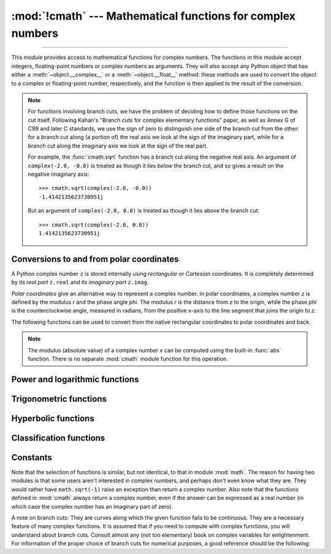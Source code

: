 :mod:`!cmath` --- Mathematical functions for complex numbers
============================================================

.. module:: cmath
   :synopsis: Mathematical functions for complex numbers.

--------------

This module provides access to mathematical functions for complex numbers.  The
functions in this module accept integers, floating-point numbers or complex
numbers as arguments. They will also accept any Python object that has either a
:meth:`~object.__complex__` or a :meth:`~object.__float__` method: these methods are used to
convert the object to a complex or floating-point number, respectively, and
the function is then applied to the result of the conversion.

.. note::

   For functions involving branch cuts, we have the problem of deciding how to
   define those functions on the cut itself. Following Kahan's "Branch cuts for
   complex elementary functions" paper, as well as Annex G of C99 and later C
   standards, we use the sign of zero to distinguish one side of the branch cut
   from the other: for a branch cut along (a portion of) the real axis we look
   at the sign of the imaginary part, while for a branch cut along the
   imaginary axis we look at the sign of the real part.

   For example, the :func:`cmath.sqrt` function has a branch cut along the
   negative real axis. An argument of ``complex(-2.0, -0.0)`` is treated as
   though it lies *below* the branch cut, and so gives a result on the negative
   imaginary axis::

      >>> cmath.sqrt(complex(-2.0, -0.0))
      -1.4142135623730951j

   But an argument of ``complex(-2.0, 0.0)`` is treated as though it lies above
   the branch cut::

      >>> cmath.sqrt(complex(-2.0, 0.0))
      1.4142135623730951j


Conversions to and from polar coordinates
-----------------------------------------

A Python complex number ``z`` is stored internally using *rectangular*
or *Cartesian* coordinates.  It is completely determined by its *real
part* ``z.real`` and its *imaginary part* ``z.imag``.

*Polar coordinates* give an alternative way to represent a complex
number.  In polar coordinates, a complex number *z* is defined by the
modulus *r* and the phase angle *phi*. The modulus *r* is the distance
from *z* to the origin, while the phase *phi* is the counterclockwise
angle, measured in radians, from the positive x-axis to the line
segment that joins the origin to *z*.

The following functions can be used to convert from the native
rectangular coordinates to polar coordinates and back.

.. function:: phase(x)

   Return the phase of *x* (also known as the *argument* of *x*), as a float.
   ``phase(x)`` is equivalent to ``math.atan2(x.imag, x.real)``.  The result
   lies in the range [-\ *π*, *π*], and the branch cut for this operation lies
   along the negative real axis.  The sign of the result is the same as the
   sign of ``x.imag``, even when ``x.imag`` is zero::

      >>> phase(complex(-1.0, 0.0))
      3.141592653589793
      >>> phase(complex(-1.0, -0.0))
      -3.141592653589793


.. note::

   The modulus (absolute value) of a complex number *x* can be
   computed using the built-in :func:`abs` function.  There is no
   separate :mod:`cmath` module function for this operation.


.. function:: polar(x)

   Return the representation of *x* in polar coordinates.  Returns a
   pair ``(r, phi)`` where *r* is the modulus of *x* and phi is the
   phase of *x*.  ``polar(x)`` is equivalent to ``(abs(x),
   phase(x))``.


.. function:: rect(r, phi)

   Return the complex number *x* with polar coordinates *r* and *phi*.
   Equivalent to ``complex(r * math.cos(phi), r * math.sin(phi))``.


Power and logarithmic functions
-------------------------------

.. function:: exp(x)

   Return *e* raised to the power *x*, where *e* is the base of natural
   logarithms.


.. function:: log(x[, base])

   Returns the logarithm of *x* to the given *base*. If the *base* is not
   specified, returns the natural logarithm of *x*. There is one branch cut,
   from 0 along the negative real axis to -∞.


.. function:: log10(x)

   Return the base-10 logarithm of *x*. This has the same branch cut as
   :func:`log`.


.. function:: sqrt(x)

   Return the square root of *x*. This has the same branch cut as :func:`log`.


Trigonometric functions
-----------------------

.. function:: acos(x)

   Return the arc cosine of *x*. There are two branch cuts: One extends right
   from 1 along the real axis to ∞. The other extends left from -1 along the
   real axis to -∞.


.. function:: asin(x)

   Return the arc sine of *x*. This has the same branch cuts as :func:`acos`.


.. function:: atan(x)

   Return the arc tangent of *x*. There are two branch cuts: One extends from
   ``1j`` along the imaginary axis to ``∞j``. The other extends from ``-1j``
   along the imaginary axis to ``-∞j``.


.. function:: cos(x)

   Return the cosine of *x*.


.. function:: sin(x)

   Return the sine of *x*.


.. function:: tan(x)

   Return the tangent of *x*.


Hyperbolic functions
--------------------

.. function:: acosh(x)

   Return the inverse hyperbolic cosine of *x*. There is one branch cut,
   extending left from 1 along the real axis to -∞.


.. function:: asinh(x)

   Return the inverse hyperbolic sine of *x*. There are two branch cuts:
   One extends from ``1j`` along the imaginary axis to ``∞j``.  The other
   extends from ``-1j`` along the imaginary axis to ``-∞j``.


.. function:: atanh(x)

   Return the inverse hyperbolic tangent of *x*. There are two branch cuts: One
   extends from ``1`` along the real axis to ``∞``. The other extends from
   ``-1`` along the real axis to ``-∞``.


.. function:: cosh(x)

   Return the hyperbolic cosine of *x*.


.. function:: sinh(x)

   Return the hyperbolic sine of *x*.


.. function:: tanh(x)

   Return the hyperbolic tangent of *x*.


Classification functions
------------------------

.. function:: isfinite(x)

   Return ``True`` if both the real and imaginary parts of *x* are finite, and
   ``False`` otherwise.

   .. versionadded:: 3.2


.. function:: isinf(x)

   Return ``True`` if either the real or the imaginary part of *x* is an
   infinity, and ``False`` otherwise.


.. function:: isnan(x)

   Return ``True`` if either the real or the imaginary part of *x* is a NaN,
   and ``False`` otherwise.


.. function:: isclose(a, b, *, rel_tol=1e-09, abs_tol=0.0)

   Return ``True`` if the values *a* and *b* are close to each other and
   ``False`` otherwise.

   Whether or not two values are considered close is determined according to
   given absolute and relative tolerances.  If no errors occur, the result will
   be: ``abs(a-b) <= max(rel_tol * max(abs(a), abs(b)), abs_tol)``.

   *rel_tol* is the relative tolerance -- it is the maximum allowed difference
   between *a* and *b*, relative to the larger absolute value of *a* or *b*.
   For example, to set a tolerance of 5%, pass ``rel_tol=0.05``.  The default
   tolerance is ``1e-09``, which assures that the two values are the same
   within about 9 decimal digits.  *rel_tol* must be nonnegative and less
   than ``1.0``.

   *abs_tol* is the absolute tolerance; it defaults to ``0.0`` and it must be
   nonnegative.  When comparing ``x`` to ``0.0``, ``isclose(x, 0)`` is computed
   as ``abs(x) <= rel_tol  * abs(x)``, which is ``False`` for any ``x`` and
   rel_tol less than ``1.0``.  So add an appropriate positive abs_tol argument
   to the call.

   The IEEE 754 special values of ``NaN``, ``inf``, and ``-inf`` will be
   handled according to IEEE rules.  Specifically, ``NaN`` is not considered
   close to any other value, including ``NaN``.  ``inf`` and ``-inf`` are only
   considered close to themselves.

   .. versionadded:: 3.5

   .. seealso::

      :pep:`485` -- A function for testing approximate equality


Constants
---------

.. data:: pi

   The mathematical constant *π*, as a float.


.. data:: e

   The mathematical constant *e*, as a float.


.. data:: tau

   The mathematical constant *τ*, as a float.

   .. versionadded:: 3.6


.. data:: inf

   Floating-point positive infinity. Equivalent to ``float('inf')``.

   .. versionadded:: 3.6


.. data:: infj

   Complex number with zero real part and positive infinity imaginary
   part. Equivalent to ``complex(0.0, float('inf'))``.

   .. versionadded:: 3.6


.. data:: nan

   A floating-point "not a number" (NaN) value.  Equivalent to
   ``float('nan')``.

   .. versionadded:: 3.6


.. data:: nanj

   Complex number with zero real part and NaN imaginary part. Equivalent to
   ``complex(0.0, float('nan'))``.

   .. versionadded:: 3.6


.. index:: pair: module; math

Note that the selection of functions is similar, but not identical, to that in
module :mod:`math`.  The reason for having two modules is that some users aren't
interested in complex numbers, and perhaps don't even know what they are.  They
would rather have ``math.sqrt(-1)`` raise an exception than return a complex
number. Also note that the functions defined in :mod:`cmath` always return a
complex number, even if the answer can be expressed as a real number (in which
case the complex number has an imaginary part of zero).

A note on branch cuts: They are curves along which the given function fails to
be continuous.  They are a necessary feature of many complex functions.  It is
assumed that if you need to compute with complex functions, you will understand
about branch cuts.  Consult almost any (not too elementary) book on complex
variables for enlightenment.  For information of the proper choice of branch
cuts for numerical purposes, a good reference should be the following:


.. seealso::

   Kahan, W:  Branch cuts for complex elementary functions; or, Much ado about
   nothing's sign bit.  In Iserles, A., and Powell, M. (eds.), The state of the art
   in numerical analysis. Clarendon Press (1987) pp165--211.
